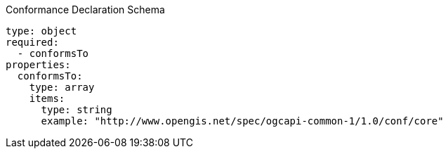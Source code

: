 [[conformance_schema]]
.Conformance Declaration Schema
----
type: object
required:
  - conformsTo
properties:
  conformsTo:
    type: array
    items:
      type: string
      example: "http://www.opengis.net/spec/ogcapi-common-1/1.0/conf/core"
----